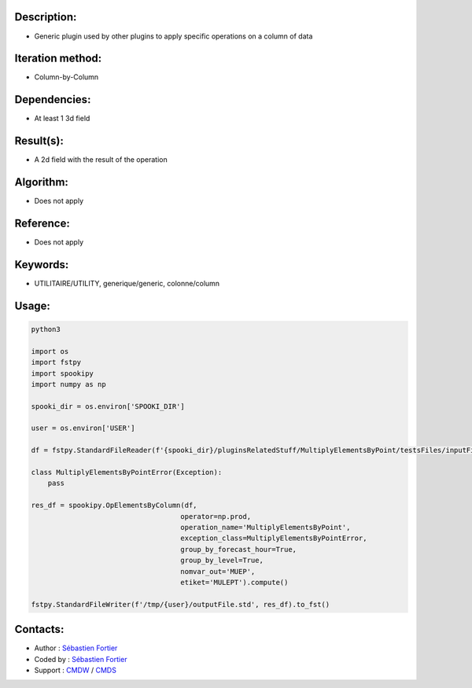 Description:
~~~~~~~~~~~~

-  Generic plugin used by other plugins to apply specific operations on a column of data

Iteration method:
~~~~~~~~~~~~~~~~~

-  Column-by-Column

Dependencies:
~~~~~~~~~~~~~

-  At least 1 3d field

Result(s):
~~~~~~~~~~

-  A 2d field with the result of the operation

Algorithm:
~~~~~~~~~~

-  Does not apply

Reference:
~~~~~~~~~~

-  Does not apply

Keywords:
~~~~~~~~~

-  UTILITAIRE/UTILITY, generique/generic, colonne/column

Usage:
~~~~~~

.. code:: python

    python3
    
    import os
    import fstpy
    import spookipy
    import numpy as np

    spooki_dir = os.environ['SPOOKI_DIR']

    user = os.environ['USER']

    df = fstpy.StandardFileReader(f'{spooki_dir}/pluginsRelatedStuff/MultiplyElementsByPoint/testsFiles/inputFile.std').to_pandas()

    class MultiplyElementsByPointError(Exception):
        pass

    res_df = spookipy.OpElementsByColumn(df,
                                        operator=np.prod,
                                        operation_name='MultiplyElementsByPoint',
                                        exception_class=MultiplyElementsByPointError,
                                        group_by_forecast_hour=True,
                                        group_by_level=True,
                                        nomvar_out='MUEP',
                                        etiket='MULEPT').compute()

    fstpy.StandardFileWriter(f'/tmp/{user}/outputFile.std', res_df).to_fst()


Contacts:
~~~~~~~~~

-  Author : `Sébastien Fortier <https://wiki.cmc.ec.gc.ca/wiki/User:Fortiers>`__
-  Coded by : `Sébastien Fortier <https://wiki.cmc.ec.gc.ca/wiki/User:Fortiers>`__
-  Support : `CMDW <https://wiki.cmc.ec.gc.ca/wiki/CMDW>`__ / `CMDS <https://wiki.cmc.ec.gc.ca/wiki/CMDS>`__


